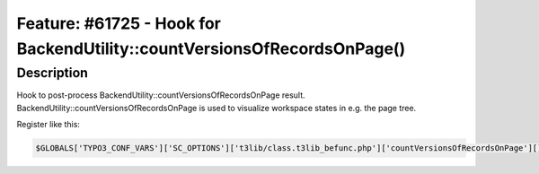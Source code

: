 =========================================================================
Feature: #61725 - Hook for BackendUtility::countVersionsOfRecordsOnPage()
=========================================================================

Description
===========

Hook to post-process BackendUtility::countVersionsOfRecordsOnPage
result. BackendUtility::countVersionsOfRecordsOnPage is used to
visualize workspace states in e.g. the page tree.

Register like this:

.. code-block:: php

	$GLOBALS['TYPO3_CONF_VARS']['SC_OPTIONS']['t3lib/class.t3lib_befunc.php']['countVersionsOfRecordsOnPage'][] = 'My\Package\HookClass->hookMethod';